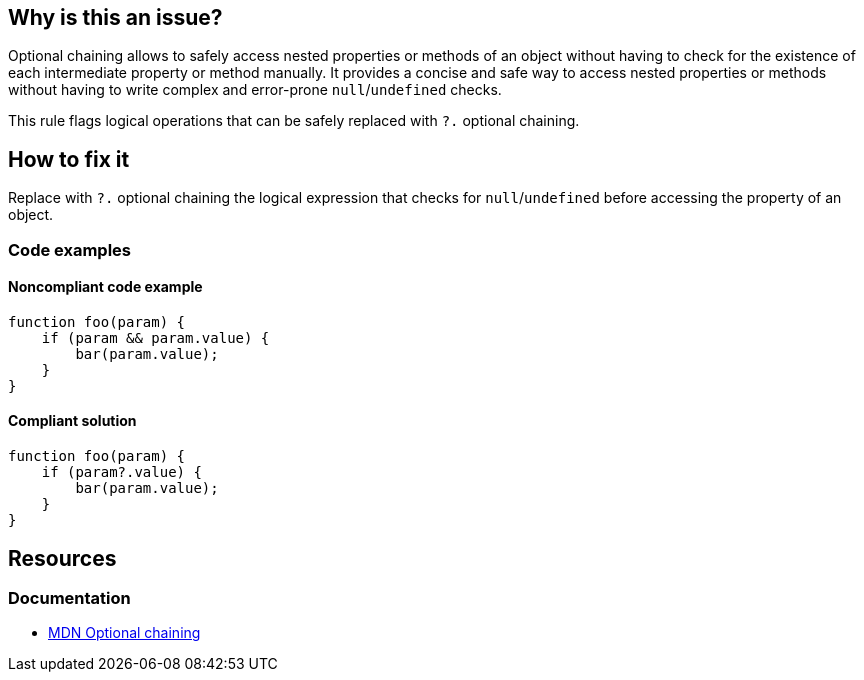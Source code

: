 == Why is this an issue?

Optional chaining allows to safely access nested properties or methods of an object without having to check for the existence of each intermediate property or method manually. It provides a concise and safe way to access nested properties or methods without having to write complex and error-prone `null`/`undefined` checks.

This rule flags logical operations that can be safely replaced with `?.` optional chaining.

== How to fix it

Replace with `?.` optional chaining the logical expression that checks for `null`/`undefined` before accessing the property of an object.

=== Code examples

==== Noncompliant code example

[source,javascript,diff-id=1,diff-type=noncompliant]
----
function foo(param) {
    if (param && param.value) {
        bar(param.value);
    }
}
----

==== Compliant solution

[source,javascript,diff-id=1,diff-type=compliant]
----
function foo(param) {
    if (param?.value) {
        bar(param.value);
    }
}
----

== Resources
=== Documentation

* https://developer.mozilla.org/en-US/docs/Web/JavaScript/Reference/Operators/Optional_chaining[MDN Optional chaining]
